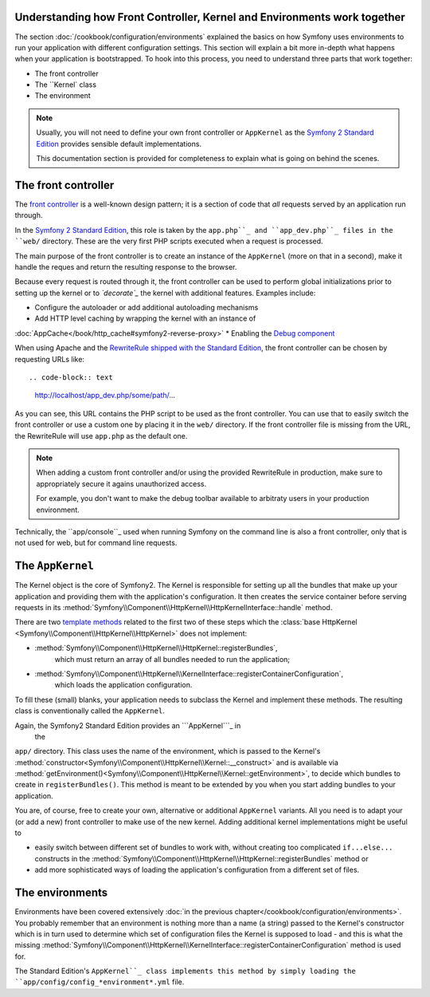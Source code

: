 .. index::
   single: How front controller, ``AppKernel`` and environments
   work together

Understanding how Front Controller, Kernel and Environments work together
=========================================================================

The section :doc:`/cookbook/configuration/environments`
explained the basics on how Symfony uses environments to run your
application with different configuration settings. This section will
explain a bit  more in-depth what happens when your application is
bootstrapped. To hook into this process, you need to understand three
parts that work together:

* The front controller
* The ``Kernel` class
* The environment

.. note::

    Usually, you will not need to define your own front controller or
    ``AppKernel`` as the `Symfony 2 Standard Edition`_ provides
    sensible default implementations.

    This documentation section is provided for completeness to
    explain what is going on behind the scenes.


The front controller
====================

The `front controller`_ is a well-known design pattern; it is a
section of
code that *all* requests served by an application run through.

In the `Symfony 2 Standard Edition`_, this role is taken by the
``app.php``_ and ``app_dev.php``_ files in the ``web/`` directory.
These are the very first PHP scripts executed when a request is
processed.

The main purpose of the front controller is to create an instance of the
``AppKernel`` (more on that in a second), make it handle the reques and
return the resulting response to the browser.

Because every request is routed through it, the front controller can be
used to perform global initializations prior to setting up the kernel or
to *`decorate`_* the kernel with additional features. Examples include:

* Configure the autoloader or add additional autoloading mechanisms
* Add HTTP level caching by wrapping the kernel with an instance of
:doc:`AppCache</book/http_cache#symfony2-reverse-proxy>`
* Enabling the `Debug component`_

When using Apache and the `RewriteRule shipped with the
Standard Edition`_, the front controller can be chosen by requesting
URLs like::

.. code-block:: text

     http://localhost/app_dev.php/some/path/...

As you can see, this URL contains the PHP script to be used as
the front controller. You can use that to easily switch the front
controller or use a custom one by placing it in the ``web/`` directory.
If the front controller file is missing from the URL, the RewriteRule
will use ``app.php`` as the default one.

.. note::

    When adding a custom front controller and/or using the
    provided RewriteRule in production, make sure to appropriately
    secure it agains unauthorized access.

    For example, you don't want to make the debug toolbar available
    to arbitraty users in your production environment.

Technically, the ``app/console``_ used when running
Symfony on the command line is also a front controller,
only that is not used for web, but for command line requests.

The ``AppKernel``
=================

The Kernel object is the core of Symfony2. The Kernel is responsible for
setting up all the bundles that make up your application and providing
them with the application's configuration. It then creates the service
container before serving requests in its
:method:`Symfony\\Component\\HttpKernel\\HttpKernelInterface::handle`
method.

There are two `template methods`_ related to the first two of these
steps which the
:class:`base HttpKernel <Symfony\\Component\\HttpKernel\\HttpKernel>`
does not implement:

* :method:`Symfony\\Component\\HttpKernel\\HttpKernel::registerBundles`,
   which must return an array of all bundles needed to
   run the application;

* :method:`Symfony\\Component\\HttpKernel\\KernelInterface::registerContainerConfiguration`,
   which loads the application configuration.

To fill these (small) blanks, your application needs to subclass the
Kernel and implement these methods. The resulting class is
conventionally called the ``AppKernel``.

Again, the Symfony2 Standard Edition provides an ```AppKernel```_ in
 the
``app/`` directory. This class
uses the name of the environment, which is passed to the Kernel's
:method:`constructor<Symfony\\Component\\HttpKernel\\Kernel::__construct>`
and is available via
:method:`getEnvironment()<Symfony\\Component\\HttpKernel\\Kernel::getEnvironment>`,
to decide which bundles to create in ``registerBundles()``. This method
is meant to be extended by you when you start adding bundles to your
application.

You are, of course, free to create your own, alternative or additional
``AppKernel`` variants. All you need is to adapt your (or add a new) front
controller to make use of the new kernel. Adding additional kernel
implementations might be useful to

* easily switch between different set of bundles to work with, without
  creating too complicated ``if...else...`` constructs in the
  :method:`Symfony\\Component\\HttpKernel\\HttpKernel::registerBundles`
  method or
* add more sophisticated ways of loading the application's configuration
  from a different set of files.

The environments
================

Environments have been covered extensively
:doc:`in the previous chapter</cookbook/configuration/environments>`.
You probably remember that an environment is nothing more than a name (a
string) passed to the Kernel's constructor which is in turn used to
determine which set of configuration files the Kernel is supposed to
load - and this is what the missing
:method:`Symfony\\Component\\HttpKernel\\KernelInterface::registerContainerConfiguration`
method is used for.

The Standard Edition's ``AppKernel``_ class implements this method by
simply loading the ``app/config/config_*environment*.yml`` file.

.. _front controller: http://en.wikipedia.org/wiki/Front_Controller_pattern
.. _Symfony 2 Standard Edition: https://github.com/symfony/symfony-standard
.. _app.php: https://github.com/symfony/symfony-standard/blob/master/web/app.php
.. _app_dev.php: https://github.com/symfony/symfony-standard/blob/master/web/app_dev.php
.. _app/console: https://github.com/symfony/symfony-standard/blob/master/app/console
.. _AppKernel: https://github.com/symfony/symfony-standard/blob/master/app/AppKernel.php
.. _decorate: http://en.wikipedia.org/wiki/Decorator_pattern
.. _Debug Component: https://github.com/symfony/symfony/pull/7441
.. _RewriteRule shipped with the Standard Edition: https://github.com/symfony/symfony-standard/blob/master/web/.htaccess)
.. _base HTTPKernel: https://github.com/symfony/symfony/blob/master/src/Symfony/Component/HttpKernel/HttpKernel.php
.. _template methods: http://en.wikipedia.org/wiki/Template_method_pattern
